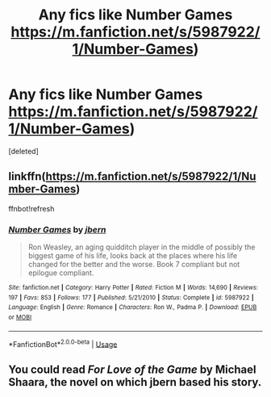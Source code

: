 #+TITLE: Any fics like Number Games https://m.fanfiction.net/s/5987922/1/Number-Games)

* Any fics like Number Games https://m.fanfiction.net/s/5987922/1/Number-Games)
:PROPERTIES:
:Score: 4
:DateUnix: 1583050651.0
:DateShort: 2020-Mar-01
:FlairText: Recommendation
:END:
[deleted]


** linkffn([[https://m.fanfiction.net/s/5987922/1/Number-Games]])

ffnbot!refresh
:PROPERTIES:
:Author: TheSirGrailluet
:Score: 2
:DateUnix: 1583058596.0
:DateShort: 2020-Mar-01
:END:

*** [[https://www.fanfiction.net/s/5987922/1/][*/Number Games/*]] by [[https://www.fanfiction.net/u/940359/jbern][/jbern/]]

#+begin_quote
  Ron Weasley, an aging quidditch player in the middle of possibly the biggest game of his life, looks back at the places where his life changed for the better and the worse. Book 7 compliant but not epilogue compliant.
#+end_quote

^{/Site/:} ^{fanfiction.net} ^{*|*} ^{/Category/:} ^{Harry} ^{Potter} ^{*|*} ^{/Rated/:} ^{Fiction} ^{M} ^{*|*} ^{/Words/:} ^{14,690} ^{*|*} ^{/Reviews/:} ^{197} ^{*|*} ^{/Favs/:} ^{853} ^{*|*} ^{/Follows/:} ^{177} ^{*|*} ^{/Published/:} ^{5/21/2010} ^{*|*} ^{/Status/:} ^{Complete} ^{*|*} ^{/id/:} ^{5987922} ^{*|*} ^{/Language/:} ^{English} ^{*|*} ^{/Genre/:} ^{Romance} ^{*|*} ^{/Characters/:} ^{Ron} ^{W.,} ^{Padma} ^{P.} ^{*|*} ^{/Download/:} ^{[[http://www.ff2ebook.com/old/ffn-bot/index.php?id=5987922&source=ff&filetype=epub][EPUB]]} ^{or} ^{[[http://www.ff2ebook.com/old/ffn-bot/index.php?id=5987922&source=ff&filetype=mobi][MOBI]]}

--------------

*FanfictionBot*^{2.0.0-beta} | [[https://github.com/tusing/reddit-ffn-bot/wiki/Usage][Usage]]
:PROPERTIES:
:Author: FanfictionBot
:Score: 1
:DateUnix: 1583058615.0
:DateShort: 2020-Mar-01
:END:


** You could read /For Love of the Game/ by Michael Shaara, the novel on which jbern based his story.
:PROPERTIES:
:Author: __Pers
:Score: 1
:DateUnix: 1583185716.0
:DateShort: 2020-Mar-03
:END:
